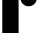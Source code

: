 SplineFontDB: 3.2
FontName: 00001_00001.ttf
FullName: Untitled44
FamilyName: Untitled44
Weight: Regular
Copyright: Copyright (c) 2021, 
UComments: "2021-10-20: Created with FontForge (http://fontforge.org)"
Version: 001.000
ItalicAngle: 0
UnderlinePosition: -100
UnderlineWidth: 50
Ascent: 800
Descent: 200
InvalidEm: 0
LayerCount: 2
Layer: 0 0 "Back" 1
Layer: 1 0 "Fore" 0
XUID: [1021 877 -968672716 16611310]
OS2Version: 0
OS2_WeightWidthSlopeOnly: 0
OS2_UseTypoMetrics: 1
CreationTime: 1634731550
ModificationTime: 1634731550
OS2TypoAscent: 0
OS2TypoAOffset: 1
OS2TypoDescent: 0
OS2TypoDOffset: 1
OS2TypoLinegap: 0
OS2WinAscent: 0
OS2WinAOffset: 1
OS2WinDescent: 0
OS2WinDOffset: 1
HheadAscent: 0
HheadAOffset: 1
HheadDescent: 0
HheadDOffset: 1
OS2Vendor: 'PfEd'
DEI: 91125
Encoding: ISO8859-1
UnicodeInterp: none
NameList: AGL For New Fonts
DisplaySize: -48
AntiAlias: 1
FitToEm: 0
BeginChars: 256 1

StartChar: r
Encoding: 114 114 0
Width: 938
VWidth: 2048
Flags: HW
LayerCount: 2
Fore
SplineSet
465 1053 m 1
 465 0 l 1
 57 0 l 1
 57 1053 l 1
 465 1053 l 1
920 868 m 0
 920 811.333333333 900 763.166666667 860 723.5 c 128
 820 683.833333333 771.666666667 664 715 664 c 0
 659.666666667 664 612 684.166666667 572 724.5 c 128
 532 764.833333333 512 812.666666667 512 868 c 0
 512 922.666666667 532.166666667 970.166666667 572.5 1010.5 c 128
 612.833333333 1050.83333333 660.333333333 1071 715 1071 c 0
 770.333333333 1071 818.333333333 1051 859 1011 c 128
 899.666666667 971 920 923.333333333 920 868 c 0
EndSplineSet
EndChar
EndChars
EndSplineFont

